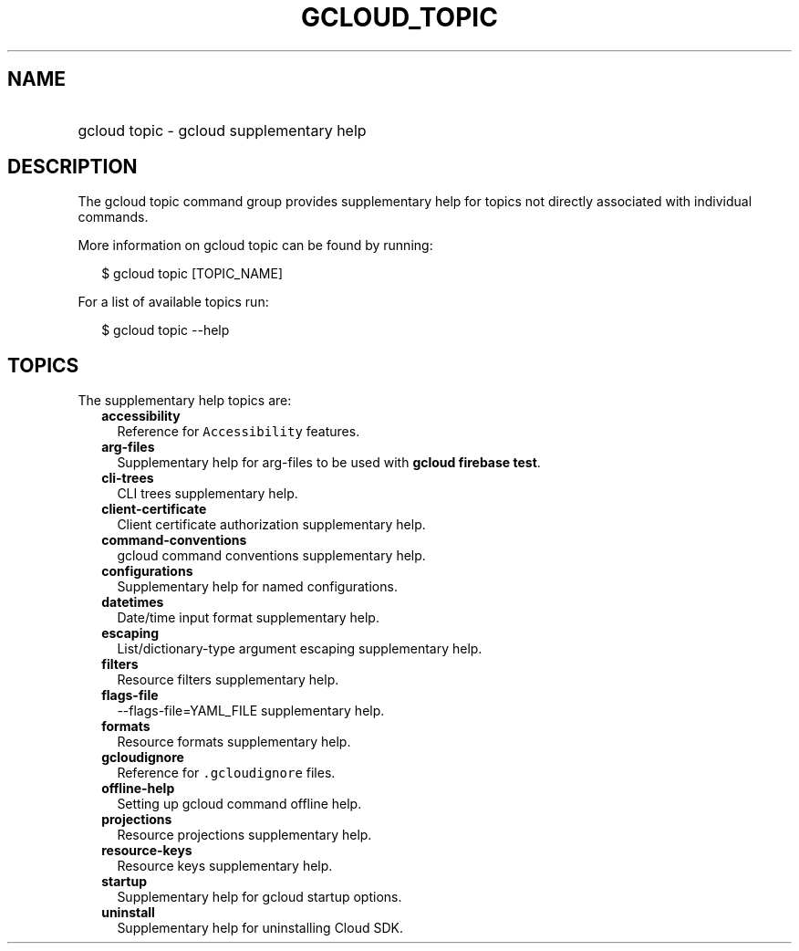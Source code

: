
.TH "GCLOUD_TOPIC" 1



.SH "NAME"
.HP
gcloud topic \- gcloud supplementary help



.SH "DESCRIPTION"

The gcloud topic command group provides supplementary help for topics not
directly associated with individual commands.

More information on gcloud topic can be found by running:

.RS 2m
$ gcloud topic [TOPIC_NAME]
.RE

For a list of available topics run:

.RS 2m
$ gcloud topic \-\-help
.RE



.SH "TOPICS"

The supplementary help topics are:

.RS 2m
.TP 2m
\fBaccessibility\fR
Reference for \f5Accessibility\fR features.

.TP 2m
\fBarg\-files\fR
Supplementary help for arg\-files to be used with \fBgcloud firebase test\fR.

.TP 2m
\fBcli\-trees\fR
CLI trees supplementary help.

.TP 2m
\fBclient\-certificate\fR
Client certificate authorization supplementary help.

.TP 2m
\fBcommand\-conventions\fR
gcloud command conventions supplementary help.

.TP 2m
\fBconfigurations\fR
Supplementary help for named configurations.

.TP 2m
\fBdatetimes\fR
Date/time input format supplementary help.

.TP 2m
\fBescaping\fR
List/dictionary\-type argument escaping supplementary help.

.TP 2m
\fBfilters\fR
Resource filters supplementary help.

.TP 2m
\fBflags\-file\fR
\-\-flags\-file=YAML_FILE supplementary help.

.TP 2m
\fBformats\fR
Resource formats supplementary help.

.TP 2m
\fBgcloudignore\fR
Reference for \f5.gcloudignore\fR files.

.TP 2m
\fBoffline\-help\fR
Setting up gcloud command offline help.

.TP 2m
\fBprojections\fR
Resource projections supplementary help.

.TP 2m
\fBresource\-keys\fR
Resource keys supplementary help.

.TP 2m
\fBstartup\fR
Supplementary help for gcloud startup options.

.TP 2m
\fBuninstall\fR
Supplementary help for uninstalling Cloud SDK.
.RE
.sp
